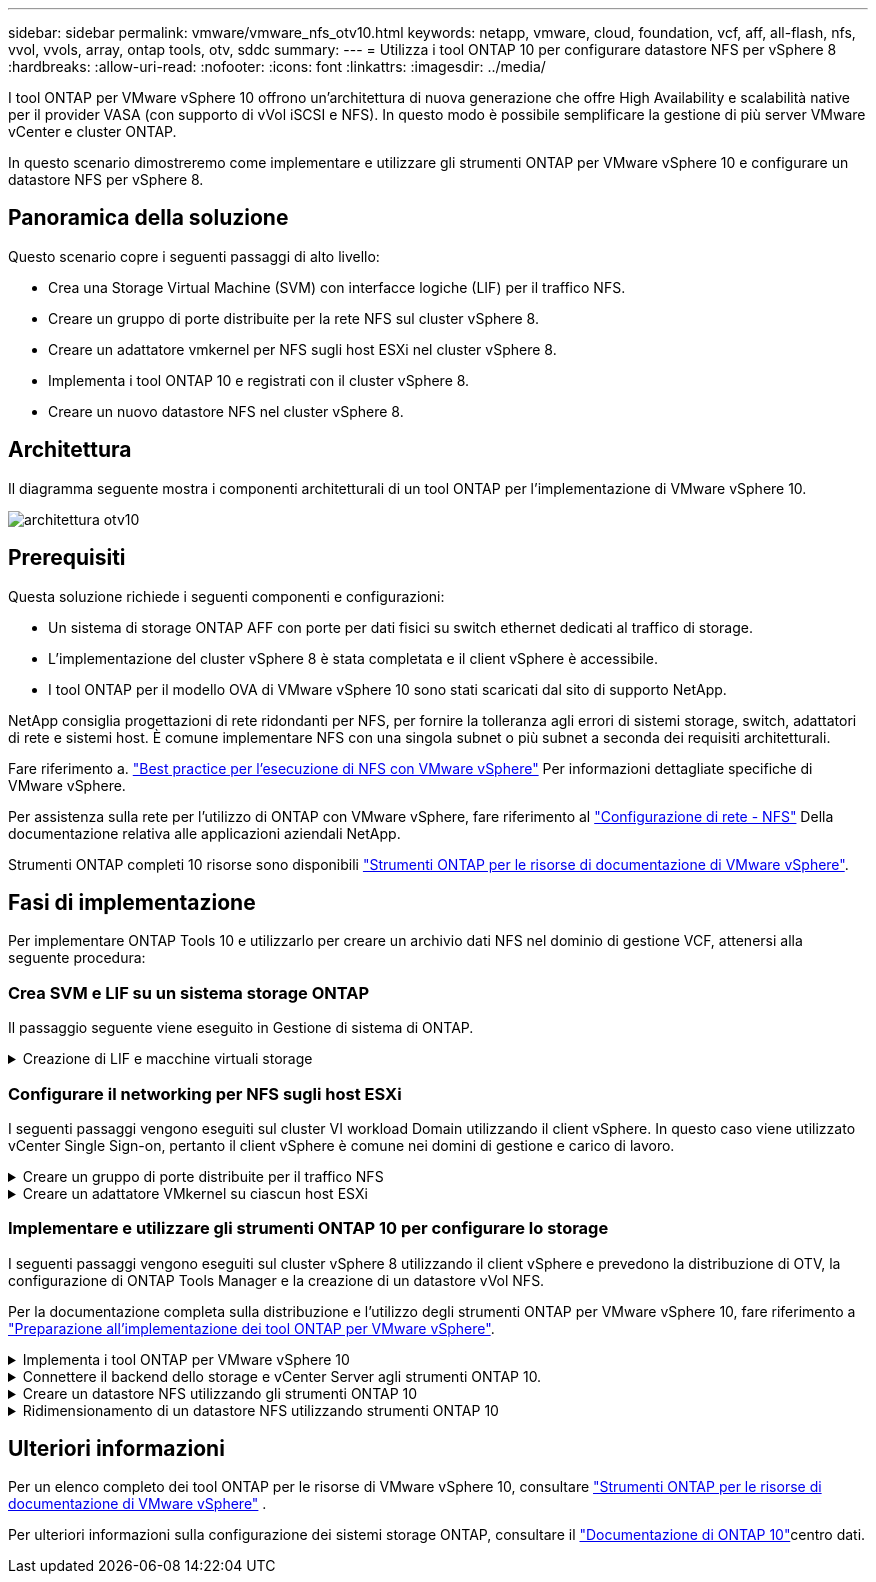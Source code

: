 ---
sidebar: sidebar 
permalink: vmware/vmware_nfs_otv10.html 
keywords: netapp, vmware, cloud, foundation, vcf, aff, all-flash, nfs, vvol, vvols, array, ontap tools, otv, sddc 
summary:  
---
= Utilizza i tool ONTAP 10 per configurare datastore NFS per vSphere 8
:hardbreaks:
:allow-uri-read: 
:nofooter: 
:icons: font
:linkattrs: 
:imagesdir: ../media/


[role="lead"]
I tool ONTAP per VMware vSphere 10 offrono un'architettura di nuova generazione che offre High Availability e scalabilità native per il provider VASA (con supporto di vVol iSCSI e NFS). In questo modo è possibile semplificare la gestione di più server VMware vCenter e cluster ONTAP.

In questo scenario dimostreremo come implementare e utilizzare gli strumenti ONTAP per VMware vSphere 10 e configurare un datastore NFS per vSphere 8.



== Panoramica della soluzione

Questo scenario copre i seguenti passaggi di alto livello:

* Crea una Storage Virtual Machine (SVM) con interfacce logiche (LIF) per il traffico NFS.
* Creare un gruppo di porte distribuite per la rete NFS sul cluster vSphere 8.
* Creare un adattatore vmkernel per NFS sugli host ESXi nel cluster vSphere 8.
* Implementa i tool ONTAP 10 e registrati con il cluster vSphere 8.
* Creare un nuovo datastore NFS nel cluster vSphere 8.




== Architettura

Il diagramma seguente mostra i componenti architetturali di un tool ONTAP per l'implementazione di VMware vSphere 10.

image:vmware-nfs-otv10-image29.png["architettura otv10"]



== Prerequisiti

Questa soluzione richiede i seguenti componenti e configurazioni:

* Un sistema di storage ONTAP AFF con porte per dati fisici su switch ethernet dedicati al traffico di storage.
* L'implementazione del cluster vSphere 8 è stata completata e il client vSphere è accessibile.
* I tool ONTAP per il modello OVA di VMware vSphere 10 sono stati scaricati dal sito di supporto NetApp.


NetApp consiglia progettazioni di rete ridondanti per NFS, per fornire la tolleranza agli errori di sistemi storage, switch, adattatori di rete e sistemi host. È comune implementare NFS con una singola subnet o più subnet a seconda dei requisiti architetturali.

Fare riferimento a. https://core.vmware.com/resource/best-practices-running-nfs-vmware-vsphere["Best practice per l'esecuzione di NFS con VMware vSphere"] Per informazioni dettagliate specifiche di VMware vSphere.

Per assistenza sulla rete per l'utilizzo di ONTAP con VMware vSphere, fare riferimento al https://docs.netapp.com/us-en/ontap-apps-dbs/vmware/vmware-vsphere-network.html#nfs["Configurazione di rete - NFS"] Della documentazione relativa alle applicazioni aziendali NetApp.

Strumenti ONTAP completi 10 risorse sono disponibili https://www.netapp.com/support-and-training/documentation/ontap-tools-for-vmware-vsphere-documentation/["Strumenti ONTAP per le risorse di documentazione di VMware vSphere"].



== Fasi di implementazione

Per implementare ONTAP Tools 10 e utilizzarlo per creare un archivio dati NFS nel dominio di gestione VCF, attenersi alla seguente procedura:



=== Crea SVM e LIF su un sistema storage ONTAP

Il passaggio seguente viene eseguito in Gestione di sistema di ONTAP.

.Creazione di LIF e macchine virtuali storage
[%collapsible]
====
Completa i seguenti passaggi per creare una SVM insieme a LIF multipli per il traffico NFS.

. Da Gestione di sistema di ONTAP, accedere a *Storage VM* nel menu a sinistra e fare clic su *+ Aggiungi* per iniziare.
+
image:vmware-vcf-asa-image01.png["Fare clic su +Add (Aggiungi) per iniziare a creare la SVM"]

+
{nbsp}

. Nella procedura guidata *Add Storage VM* (Aggiungi VM di storage) fornire un *Name* (Nome) per la SVM, selezionare *IP Space* (spazio IP), quindi, in *Access Protocol* (protocollo di accesso), fare clic sulla scheda *SMB/CIFS, NFS, S3* e selezionare la casella *Enable NFS* (Abilita NFS*).
+
image:vmware-vcf-aff-image35.png["Procedura guidata per aggiungere macchine virtuali storage - abilitare NFS"]

+

TIP: Non è necessario selezionare il pulsante *Allow NFS client access* (Consenti accesso client NFS) poiché gli strumenti ONTAP per VMware vSphere verranno utilizzati per automatizzare il processo di distribuzione del datastore. Ciò include la fornitura dell'accesso client agli host ESXi. &#160;

. Nella sezione *interfaccia di rete* compilare i campi *indirizzo IP*, *Subnet Mask* e *Broadcast Domain and Port* per la prima LIF. Per LIF successive, la casella di controllo può essere abilitata per usare impostazioni comuni a tutte le LIF rimanenti o per usare impostazioni separate.
+
image:vmware-vcf-aff-image36.png["Compila le informazioni di rete per le LIF"]

+
{nbsp}

. Scegliere se attivare l'account Storage VM Administration (per ambienti multi-tenancy) e fare clic su *Save* (Salva) per creare la SVM.
+
image:vmware-vcf-asa-image04.png["Attiva account SVM e fine"]



====


=== Configurare il networking per NFS sugli host ESXi

I seguenti passaggi vengono eseguiti sul cluster VI workload Domain utilizzando il client vSphere. In questo caso viene utilizzato vCenter Single Sign-on, pertanto il client vSphere è comune nei domini di gestione e carico di lavoro.

.Creare un gruppo di porte distribuite per il traffico NFS
[%collapsible]
====
Completare quanto segue per creare un nuovo gruppo di porte distribuite per la rete per il trasporto del traffico NFS:

. Dal client vSphere , accedere a *Inventory > Networking* per il dominio del carico di lavoro. Passare allo Switch distribuito esistente e scegliere l'azione da creare *nuovo Gruppo di porte distribuite...*.
+
image:vmware-nfs-otv10-image01.png["Scegliere di creare un nuovo gruppo di porte"]

+
{nbsp}

. Nella procedura guidata *nuovo gruppo di porte distribuite* inserire un nome per il nuovo gruppo di porte e fare clic su *Avanti* per continuare.
. Nella pagina *Configura impostazioni* completare tutte le impostazioni. Se si utilizzano VLAN, assicurarsi di fornire l'ID VLAN corretto. Fare clic su *Avanti* per continuare.
+
image:vmware-vcf-asa-image23.png["Inserire l'ID VLAN"]

+
{nbsp}

. Nella pagina *Pronto per il completamento*, rivedere le modifiche e fare clic su *fine* per creare il nuovo gruppo di porte distribuite.
. Una volta creato il gruppo di porte, accedere al gruppo di porte e selezionare l'azione *Modifica impostazioni...*.
+
image:vmware-vcf-aff-image37.png["DPG - consente di modificare le impostazioni"]

+
{nbsp}

. Nella pagina *Distributed Port Group - Edit Settings*, accedere a *Teaming and failover* nel menu a sinistra. Abilitare il raggruppamento per gli uplink da utilizzare per il traffico NFS assicurandosi che siano Uniti nell'area *uplink attivi*. Spostare gli uplink non utilizzati verso il basso su *uplink non utilizzati*.
+
image:vmware-nfs-otv10-image02.png["DPG - uplink del team"]

+
{nbsp}

. Ripetere questa procedura per ogni host ESXi nel cluster.


====
.Creare un adattatore VMkernel su ciascun host ESXi
[%collapsible]
====
Ripetere questo processo su ogni host ESXi nel dominio del carico di lavoro.

. Dal client vSphere, passare a uno degli host ESXi nell'inventario del dominio del carico di lavoro. Dalla scheda *Configure* selezionare *VMkernel adapters* e fare clic su *Add Networking...* per iniziare.
+
image:vmware-nfs-otv10-image03.png["Avviare la procedura guidata di aggiunta della rete"]

+
{nbsp}

. Nella finestra *Select Connection type* (Seleziona tipo di connessione), scegliere *VMkernel Network Adapter* (scheda di rete VMkernel) e fare clic su *Next* (Avanti) per continuare.
+
image:vmware-vcf-asa-image08.png["Scegliere adattatore di rete VMkernel"]

+
{nbsp}

. Nella pagina *Seleziona dispositivo di destinazione*, scegliere uno dei gruppi di porte distribuiti per NFS creati in precedenza.
+
image:vmware-nfs-otv10-image04.png["Scegliere il gruppo di porte di destinazione"]

+
{nbsp}

. Nella pagina *Proprietà porta* mantenere le impostazioni predefinite (nessun servizio abilitato) e fare clic su *Avanti* per continuare.
. Nella pagina *IPv4 settings* compilare i campi *IP address*, *Subnet mask* e fornire un nuovo indirizzo IP del gateway (solo se necessario). Fare clic su *Avanti* per continuare.
+
image:vmware-nfs-otv10-image05.png["Impostazioni di VMkernel IPv4"]

+
{nbsp}

. Rivedere le selezioni nella pagina *Pronto per il completamento* e fare clic su *fine* per creare l'adattatore VMkernel.
+
image:vmware-nfs-otv10-image06.png["Esaminare le selezioni di VMkernel"]



====


=== Implementare e utilizzare gli strumenti ONTAP 10 per configurare lo storage

I seguenti passaggi vengono eseguiti sul cluster vSphere 8 utilizzando il client vSphere e prevedono la distribuzione di OTV, la configurazione di ONTAP Tools Manager e la creazione di un datastore vVol NFS.

Per la documentazione completa sulla distribuzione e l'utilizzo degli strumenti ONTAP per VMware vSphere 10, fare riferimento a https://docs.netapp.com/us-en/ontap-tools-vmware-vsphere-10/deploy/prepare-deployment.html["Preparazione all'implementazione dei tool ONTAP per VMware vSphere"].

.Implementa i tool ONTAP per VMware vSphere 10
[%collapsible]
====
I tool ONTAP per VMware vSphere 10 vengono implementati come appliance delle macchine virtuali e forniscono un'interfaccia utente vCenter integrata per la gestione dello storage ONTAP. Strumenti ONTAP 10 è dotato di un nuovo portale di gestione globale per la gestione delle connessioni a più server vCenter e backend storage ONTAP.


NOTE: In uno scenario di implementazione non ha, sono necessari tre indirizzi IP disponibili. Un indirizzo IP è allocato per il bilanciamento del carico, un altro per il piano di controllo Kubernetes e il restante per il nodo. In un'implementazione ha, sono necessari due indirizzi IP aggiuntivi per il secondo e il terzo nodo, oltre ai tre iniziali. Prima dell'assegnazione, i nomi host devono essere associati agli indirizzi IP nel DNS. È importante che tutti e cinque gli indirizzi IP si trovino sulla stessa VLAN, scelta per la distribuzione.

Completa quanto segue per implementare i tool ONTAP per VMware vSphere:

. Ottenere l'immagine OVA degli strumenti ONTAP dal link:https://mysupport.netapp.com/site/products/all/details/otv10/downloads-tab["Sito di supporto NetApp"]e scaricarla in una cartella locale.
. Effettua l'accesso all'appliance vCenter per il cluster vSphere 8.
. Dall'interfaccia dell'appliance vCenter, fare clic con il pulsante destro del mouse sul cluster di gestione e selezionare *Deploy OVF Template…*
+
image:vmware-nfs-otv10-image07.png["Distribuzione modello OVF..."]

+
{nbsp}

. Nella procedura guidata *Deploy OVF Template* fare clic sul pulsante di opzione *file locale* e selezionare il file OVA di ONTAP Tools scaricato nel passaggio precedente.
+
image:vmware-vcf-aff-image22.png["Selezionare il file OVA"]

+
{nbsp}

. Per i passaggi da 2 a 5 della procedura guidata, selezionare un nome e una cartella per la macchina virtuale, selezionare la risorsa di elaborazione, esaminare i dettagli e accettare il contratto di licenza.
. Per la posizione dello storage dei file di configurazione e del disco, selezionare un datastore locale o un datastore vSAN.
+
image:vmware-nfs-otv10-image08.png["Selezionare il file OVA"]

+
{nbsp}

. Nella pagina Seleziona rete, selezionare la rete utilizzata per la gestione del traffico.
+
image:vmware-nfs-otv10-image09.png["Selezionare la rete"]

+
{nbsp}

. Nella pagina di configurazione, selezionare la configurazione di distribuzione da utilizzare. In questo scenario viene utilizzato il metodo di distribuzione semplice.
+

NOTE: ONTAP Tool 10 offre diverse configurazioni di implementazione, incluse implementazioni ad alta disponibilità che utilizzano nodi multipli. Per la documentazione su tutte le configurazioni di distribuzione, fare riferimento alla https://docs.netapp.com/us-en/ontap-tools-vmware-vsphere-10/deploy/prepare-deployment.html["Preparazione all'implementazione dei tool ONTAP per VMware vSphere"].

+
image:vmware-nfs-otv10-image10.png["Selezionare la rete"]

+
{nbsp}

. Nella pagina Personalizza modello compilare tutte le informazioni richieste:
+
** Nome utente dell'applicazione da utilizzare per registrare il provider VASA e SRA in vCenter Server.
** Abilita ASUP per il supporto automatizzato.
** URL proxy ASUP, se necessario.
** Nome utente e password dell'amministratore.
** Server NTP.
** Password utente di manutenzione per accedere alle funzioni di gestione dalla console.
** IP del bilanciatore di carico.
** IP virtuale per il piano di controllo K8s.
** Macchina virtuale principale per selezionare la macchina virtuale corrente come principale (per configurazioni ha).
** Nome host della macchina virtuale
** Specificare i campi delle proprietà di rete richiesti.
+
Fare clic su *Avanti* per continuare.

+
image:vmware-nfs-otv10-image11.png["Personalizzare il modello OTV 1"]

+
image:vmware-nfs-otv10-image12.png["Personalizzare il modello OTV 2"]

+
{nbsp}



. Esaminare tutte le informazioni sulla pagina Pronto per il completamento e fare clic su fine per iniziare a distribuire l'appliance ONTAP Tools.


====
.Connettere il backend dello storage e vCenter Server agli strumenti ONTAP 10.
[%collapsible]
====
ONTAP Tools Manager viene utilizzato per configurare le impostazioni globali per ONTAP Tools 10.

. Accedere a ONTAP Tools Manager accedendo a `https://<loadBalanceIP>:8443/virtualization/ui/` in un browser Web e utilizzando le credenziali amministrative fornite durante la distribuzione.
+
image:vmware-nfs-otv10-image13.png["Gestore degli strumenti ONTAP"]

+
{nbsp}

. Nella pagina *Getting Started* (operazioni preliminari*), fare clic su *Go to Storage Backends* (Vai ai backend di archiviazione).
+
image:vmware-nfs-otv10-image14.png["Per iniziare"]

+
{nbsp}

. Nella pagina *backend di archiviazione*, fare clic su *ADD* per inserire le credenziali di un sistema di archiviazione ONTAP da registrare con gli strumenti ONTAP 10.
+
image:vmware-nfs-otv10-image15.png["Aggiunta del backend dello storage"]

+
{nbsp}

. Nella casella *Aggiungi backend archiviazione*, immettere le credenziali per il sistema di archiviazione ONTAP.
+
image:vmware-nfs-otv10-image16.png["Aggiunta del backend dello storage"]

+
{nbsp}

. Nel menu a sinistra, fare clic su *vCenter*, quindi su *ADD* per inserire le credenziali di un server vCenter da registrare con gli strumenti ONTAP 10.
+
image:vmware-nfs-otv10-image17.png["Aggiungi vCenter server"]

+
{nbsp}

. Nella casella *Aggiungi vCenter*, compila le credenziali per il sistema storage ONTAP.
+
image:vmware-nfs-otv10-image18.png["Aggiungere le credenziali di archiviazione"]

+
{nbsp}

. Dal menu verticale a tre punti per il nuovo server vCenter, selezionare *Associa backend storage*.
+
image:vmware-nfs-otv10-image19.png["Associare il backend dello storage"]

+
{nbsp}

. Nella casella *associate Storage backend*, selezionare il sistema di archiviazione ONTAP da associare al server vCenter e fare clic su *associate* per completare l'azione.
+
image:vmware-nfs-otv10-image20.png["Selezionare il sistema di archiviazione da associare"]

+
{nbsp}

. Per verificare l'installazione, accedere al client vSphere e selezionare *NetApp ONTAP tools* dal menu a sinistra.
+
image:vmware-nfs-otv10-image21.png["Accedere al plugin degli strumenti ONTAP"]

+
{nbsp}

. Dalla dashboard degli strumenti di ONTAP dovresti vedere che a vCenter Server è stato associato un backend storage.
+
image:vmware-nfs-otv10-image22.png["Dashboard degli strumenti ONTAP"]

+
{nbsp}



====
.Creare un datastore NFS utilizzando gli strumenti ONTAP 10
[%collapsible]
====
Completa i seguenti passaggi per implementare un datastore ONTAP, in esecuzione su NFS, usando i tool ONTAP 10.

. Nel client vSphere, accedere all'inventario dello storage. Dal menu *AZIONI*, selezionare *Strumenti NetApp ONTAP > Crea archivio dati*.
+
image:vmware-nfs-otv10-image23.png["Strumenti ONTAP - Crea datastore"]

+
{nbsp}

. Nella pagina *tipo* della procedura guidata Crea datastore, fare clic sul pulsante di opzione NFS, quindi su *Avanti* per continuare.
+
image:vmware-nfs-otv10-image24.png["Selezionare il tipo di datastore"]

+
{nbsp}

. Nella pagina *Nome e protocollo*, compilare il nome, le dimensioni e il protocollo per il datastore. Fare clic su *Avanti* per continuare.
+
image:vmware-nfs-otv10-image25.png["Selezionare il tipo di datastore"]

+
{nbsp}

. Nella pagina *Storage* selezionare una piattaforma (filtra il sistema di archiviazione in base al tipo) e una VM di archiviazione per il volume. In alternativa, selezionare un criterio di esportazione personalizzato. Fare clic su *Avanti* per continuare.
+
image:vmware-nfs-otv10-image26.png["Pagina di archiviazione"]

+
{nbsp}

. Nella pagina *attributi archiviazione* selezionare l'aggregato di archiviazione da utilizzare e, facoltativamente, opzioni avanzate quali la prenotazione dello spazio e la qualità del servizio. Fare clic su *Avanti* per continuare.
+
image:vmware-nfs-otv10-image27.png["Pagina attributi di archiviazione"]

+
{nbsp}

. Infine, rivedere il *Summary* e fare clic su Finish (fine) per iniziare a creare il datastore NFS.
+
image:vmware-nfs-otv10-image28.png["Rivedere il riepilogo e terminare"]



====
.Ridimensionamento di un datastore NFS utilizzando strumenti ONTAP 10
[%collapsible]
====
Completa i seguenti passaggi per ridimensionare un datastore NFS esistente con i tool ONTAP 10.

. Nel client vSphere, accedere all'inventario dello storage. Dal menu *AZIONI*, selezionare *Strumenti NetApp ONTAP > Ridimensiona archivio dati*.
+
image:vmware-nfs-otv10-image30.png["Selezionare ridimensiona archivio dati"]

+
{nbsp}

. Nella procedura guidata *Ridimensiona datastore*, immettere le nuove dimensioni del datastore in GB e fare clic su *Ridimensiona* per continuare.
+
image:vmware-nfs-otv10-image31.png["Procedura guidata di ridimensionamento del datastore"]

+
{nbsp}

. Monitorare l'avanzamento del processo di ridimensionamento nel riquadro *attività recenti*.
+
image:vmware-nfs-otv10-image32.png["Riquadro attività recenti"]

+
{nbsp}



====


== Ulteriori informazioni

Per un elenco completo dei tool ONTAP per le risorse di VMware vSphere 10, consultare https://www.netapp.com/support-and-training/documentation/ontap-tools-for-vmware-vsphere-documentation/["Strumenti ONTAP per le risorse di documentazione di VMware vSphere"] .

Per ulteriori informazioni sulla configurazione dei sistemi storage ONTAP, consultare il link:https://docs.netapp.com/us-en/ontap-tools-vmware-vsphere-10/["Documentazione di ONTAP 10"]centro dati.
